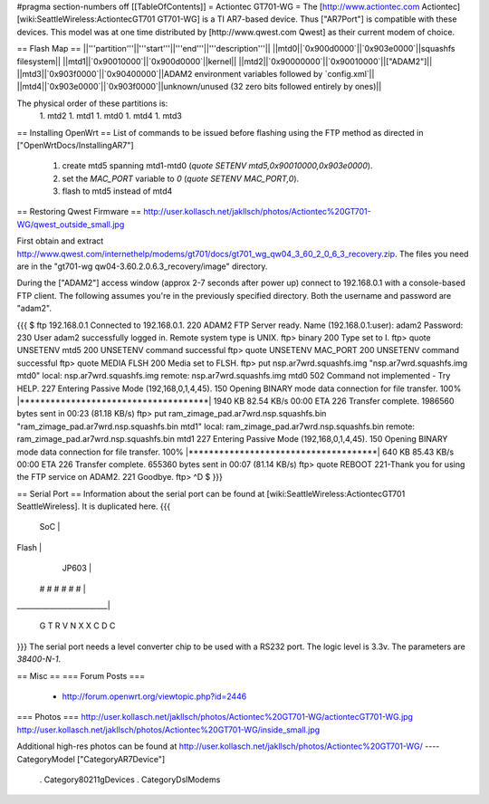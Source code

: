 #pragma section-numbers off
[[TableOfContents]]
= Actiontec GT701-WG =
The [http://www.actiontec.com Actiontec] [wiki:SeattleWireless:ActiontecGT701 GT701-WG]
is a TI AR7-based device. Thus ["AR7Port"] is compatible with these devices.
This model was at one time distributed by [http://www.qwest.com Qwest]
as their current modem of choice.

== Flash Map ==
||'''partition'''||'''start'''||'''end'''||'''description'''||
||mtd0||`0x900d0000`||`0x903e0000`||squashfs filesystem||
||mtd1||`0x90010000`||`0x900d0000`||kernel||
||mtd2||`0x90000000`||`0x90010000`||["ADAM2"]||
||mtd3||`0x903f0000`||`0x90400000`||ADAM2 environment variables followed by `config.xml`||
||mtd4||`0x903e0000`||`0x903f0000`||unknown/unused (32 zero bits followed entirely by ones)||

The physical order of these partitions is:
 1. mtd2
 1. mtd1
 1. mtd0
 1. mtd4
 1. mtd3

== Installing OpenWrt ==
List of commands to be issued before flashing using the FTP method as directed in ["OpenWrtDocs/InstallingAR7"]
 1. create mtd5 spanning mtd1-mtd0 (`quote SETENV mtd5,0x90010000,0x903e0000`).
 2. set the `MAC_PORT` variable to `0` (`quote SETENV MAC_PORT,0`).
 3. flash to mtd5 instead of mtd4

== Restoring Qwest Firmware ==
http://user.kollasch.net/jakllsch/photos/Actiontec%20GT701-WG/qwest_outside_small.jpg

First obtain and extract
http://www.qwest.com/internethelp/modems/gt701/docs/gt701_wg_qw04_3_60_2_0_6_3_recovery.zip.
The files you need are in the "gt701-wg qw04-3.60.2.0.6.3_recovery/image" directory.

During the ["ADAM2"] access window (approx 2-7 seconds after power up) connect to 192.168.0.1 with a console-based FTP client.
The following assumes you're in the previously specified directory. Both the username
and password are "adam2".

{{{
$ ftp 192.168.0.1
Connected to 192.168.0.1.
220 ADAM2 FTP Server ready.
Name (192.168.0.1:user): adam2
Password:
230 User adam2 successfully logged in.
Remote system type is UNIX.
ftp> binary
200 Type set to I.
ftp> quote UNSETENV mtd5
200 UNSETENV command successful
ftp> quote UNSETENV MAC_PORT
200 UNSETENV command successful
ftp> quote MEDIA FLSH
200 Media set to FLSH.
ftp> put nsp.ar7wrd.squashfs.img "nsp.ar7wrd.squashfs.img mtd0"
local: nsp.ar7wrd.squashfs.img remote: nsp.ar7wrd.squashfs.img mtd0
502 Command not implemented - Try HELP.
227 Entering Passive Mode (192,168,0,1,4,45).
150 Opening BINARY mode data connection for file transfer.
100% |*************************************|  1940 KB   82.54 KB/s    00:00 ETA
226 Transfer complete.
1986560 bytes sent in 00:23 (81.18 KB/s)
ftp> put ram_zimage_pad.ar7wrd.nsp.squashfs.bin "ram_zimage_pad.ar7wrd.nsp.squashfs.bin mtd1"
local: ram_zimage_pad.ar7wrd.nsp.squashfs.bin remote: ram_zimage_pad.ar7wrd.nsp.squashfs.bin mtd1
227 Entering Passive Mode (192,168,0,1,4,45).
150 Opening BINARY mode data connection for file transfer.
100% |*************************************|   640 KB   85.43 KB/s    00:00 ETA
226 Transfer complete.
655360 bytes sent in 00:07 (81.14 KB/s)
ftp> quote REBOOT
221-Thank you for using the FTP service on ADAM2.
221 Goodbye.
ftp> ^D
$ 
}}}

== Serial Port ==
Information about the serial port can be found at
[wiki:SeattleWireless:ActiontecGT701 SeattleWireless].
It is duplicated here.
{{{
      SoC                |
Flash                    |
             JP603       |
       # # # # # #       |
_________________________|

       G T R   V
       N X X   C
       D       C
}}}
The serial port needs a level converter chip to be used with a RS232 port.
The logic level is 3.3v. The parameters are `38400-N-1`.

== Misc ==
=== Forum Posts ===
 * http://forum.openwrt.org/viewtopic.php?id=2446
=== Photos ===
http://user.kollasch.net/jakllsch/photos/Actiontec%20GT701-WG/actiontecGT701-WG.jpg
http://user.kollasch.net/jakllsch/photos/Actiontec%20GT701-WG/inside_small.jpg


Additional high-res photos can be found at 
http://user.kollasch.net/jakllsch/photos/Actiontec%20GT701-WG/
----
CategoryModel ["CategoryAR7Device"]
 . Category80211gDevices
 . CategoryDslModems
